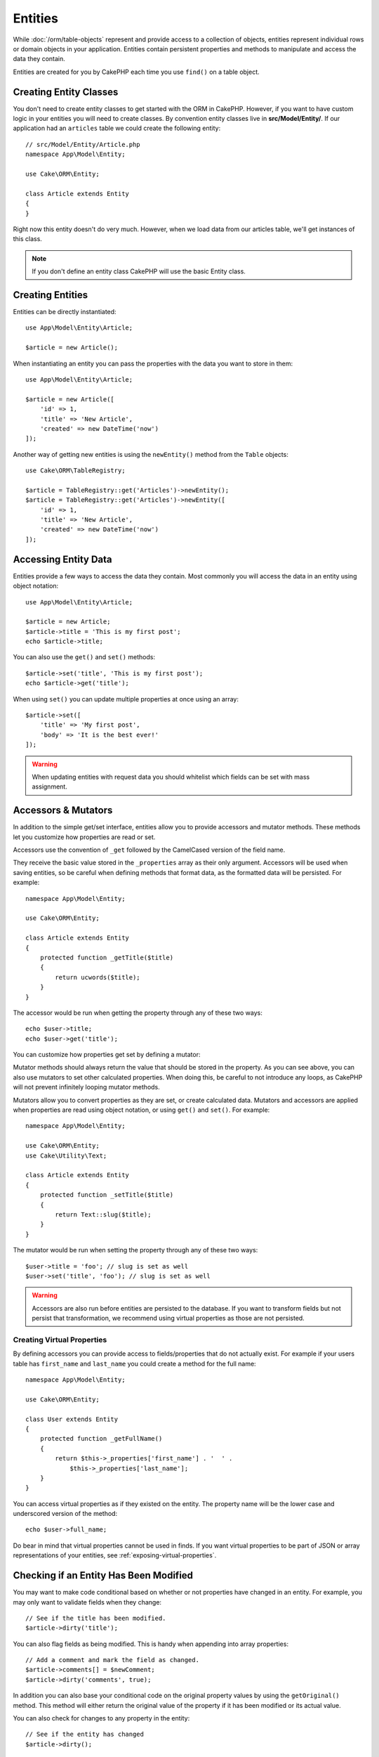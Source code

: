 Entities
########

.. php:namespace:: Cake\ORM

.. php:class:: Entity

While :doc:`/orm/table-objects` represent and provide access to a collection of
objects, entities represent individual rows or domain objects in your
application. Entities contain persistent properties and methods to manipulate and
access the data they contain.

Entities are created for you by CakePHP each time you use ``find()`` on a table
object.

Creating Entity Classes
=======================

You don't need to create entity classes to get started with the ORM in CakePHP.
However, if you want to have custom logic in your entities you will need to
create classes. By convention entity classes live in **src/Model/Entity/**. If
our application had an ``articles`` table we could create the following entity::

    // src/Model/Entity/Article.php
    namespace App\Model\Entity;

    use Cake\ORM\Entity;

    class Article extends Entity
    {
    }

Right now this entity doesn't do very much. However, when we load data from our
articles table, we'll get instances of this class.

.. note::

    If you don't define an entity class CakePHP will use the basic Entity class.

Creating Entities
=================

Entities can be directly instantiated::

    use App\Model\Entity\Article;

    $article = new Article();

When instantiating an entity you can pass the properties with the data you want
to store in them::

    use App\Model\Entity\Article;

    $article = new Article([
        'id' => 1,
        'title' => 'New Article',
        'created' => new DateTime('now')
    ]);

Another way of getting new entities is using the ``newEntity()`` method from the
``Table`` objects::

    use Cake\ORM\TableRegistry;

    $article = TableRegistry::get('Articles')->newEntity();
    $article = TableRegistry::get('Articles')->newEntity([
        'id' => 1,
        'title' => 'New Article',
        'created' => new DateTime('now')
    ]);

Accessing Entity Data
=====================

Entities provide a few ways to access the data they contain. Most commonly you
will access the data in an entity using object notation::

    use App\Model\Entity\Article;

    $article = new Article;
    $article->title = 'This is my first post';
    echo $article->title;

You can also use the ``get()`` and ``set()`` methods::

    $article->set('title', 'This is my first post');
    echo $article->get('title');

When using ``set()`` you can update multiple properties at once using an array::

    $article->set([
        'title' => 'My first post',
        'body' => 'It is the best ever!'
    ]);

.. warning::

    When updating entities with request data you should whitelist which fields
    can be set with mass assignment.

Accessors & Mutators
====================

In addition to the simple get/set interface, entities allow you to provide
accessors and mutator methods. These methods let you customize how properties
are read or set.

Accessors use the convention of ``_get`` followed by the CamelCased version of
the field name.

.. php:method:: get($field)

They receive the basic value stored in the ``_properties`` array
as their only argument. Accessors will be used when saving entities, so be
careful when defining methods that format data, as the formatted data will be
persisted. For example::

    namespace App\Model\Entity;

    use Cake\ORM\Entity;

    class Article extends Entity
    {
        protected function _getTitle($title)
        {
            return ucwords($title);
        }
    }

The accessor would be run when getting the property through any of these two ways::

    echo $user->title;
    echo $user->get('title');

You can customize how properties get set by defining a mutator:

.. php:method:: set($field = null, $value = null)

Mutator methods should always return the value that should be stored in the
property. As you can see above, you can also use mutators to set other
calculated properties. When doing this, be careful to not introduce any loops,
as CakePHP will not prevent infinitely looping mutator methods.

Mutators allow you to convert properties as they are set, or create calculated
data. Mutators and accessors are applied when properties are read using object
notation, or using ``get()`` and ``set()``. For example::

    namespace App\Model\Entity;

    use Cake\ORM\Entity;
    use Cake\Utility\Text;

    class Article extends Entity
    {
        protected function _setTitle($title)
        {
            return Text::slug($title);
        }
    }

The mutator would be run when setting the property through any of these two
ways::

    $user->title = 'foo'; // slug is set as well
    $user->set('title', 'foo'); // slug is set as well

.. warning::

  Accessors are also run before entities are persisted to the database.
  If you want to transform fields but not persist that transformation,
  we recommend using virtual properties as those are not persisted.

.. _entities-virtual-properties:

Creating Virtual Properties
---------------------------

By defining accessors you can provide access to fields/properties that do not
actually exist. For example if your users table has ``first_name`` and
``last_name`` you could create a method for the full name::

    namespace App\Model\Entity;

    use Cake\ORM\Entity;

    class User extends Entity
    {
        protected function _getFullName()
        {
            return $this->_properties['first_name'] . '  ' .
                $this->_properties['last_name'];
        }
    }

You can access virtual properties as if they existed on the entity. The property
name will be the lower case and underscored version of the method::

    echo $user->full_name;

Do bear in mind that virtual properties cannot be used in finds. If you want
virtual properties to be part of JSON or array representations of your entities,
see :ref:`exposing-virtual-properties`.


Checking if an Entity Has Been Modified
=======================================

.. php:method:: dirty($field = null, $dirty = null)

You may want to make code conditional based on whether or not properties have
changed in an entity. For example, you may only want to validate fields when
they change::

    // See if the title has been modified.
    $article->dirty('title');

You can also flag fields as being modified. This is handy when appending into
array properties::

    // Add a comment and mark the field as changed.
    $article->comments[] = $newComment;
    $article->dirty('comments', true);

In addition you can also base your conditional code on the original property
values by using the ``getOriginal()`` method. This method will either return
the original value of the property if it has been modified or its actual value.

You can also check for changes to any property in the entity::

    // See if the entity has changed
    $article->dirty();

To remove the dirty mark from fields in an entity, you can use the ``clean()``
method::

    $article->clean();

When creating a new entity, you can avoid the fields from being marked as dirty
by passing an extra option::

    $article = new Article(['title' => 'New Article'], ['markClean' => true]);

To get a list of all dirty properties of an ``Entity`` you may call::

    $dirtyFields = $entity->getDirty();

.. versionadded:: 3.4.3

    ``getDirty()`` has been added.


Validation Errors
=================

.. php:method:: errors($field = null, $errors = null)

After you :ref:`save an entity <saving-entities>` any validation errors will be
stored on the entity itself. You can access any validation errors using the
``getErrors()`` or ``getError()`` method::

    // Get all the errors
    $errors = $user->getErrors();
    // Prior to 3.4.0
    $errors = $user->errors();

    // Get the errors for a single field.
    $errors = $user->getError('password');
    // Prior to 3.4.0
    $errors = $user->errors('password');

The ``setErrors()`` or ``setError()`` method can also be used to set the errors on an entity, making
it easier to test code that works with error messages::

    $user->setError('password', ['Password is required']);
    $user->setErrors(['password' => ['Password is required'], 'username' => ['Username is required']]);
    // Prior to 3.4.0
    $user->errors('password', ['Password is required.']);

.. _entities-mass-assignment:

Mass Assignment
===============

While setting properties to entities in bulk is simple and convenient, it can
create significant security issues. Bulk assigning user data from the request
into an entity allows the user to modify any and all columns. When using
anonymous entity classes or creating the entity class with the :doc:`/bake`
CakePHP does not protect against mass-assignment.

The ``_accessible`` property allows you to provide a map of properties and
whether or not they can be mass-assigned. The values ``true`` and ``false``
indicate whether a field can or cannot be mass-assigned::

    namespace App\Model\Entity;

    use Cake\ORM\Entity;

    class Article extends Entity
    {
        protected $_accessible = [
            'title' => true,
            'body' => true
        ];
    }

In addition to concrete fields there is a special ``*`` field which defines the
fallback behavior if a field is not specifically named::

    namespace App\Model\Entity;

    use Cake\ORM\Entity;

    class Article extends Entity
    {
        protected $_accessible = [
            'title' => true,
            'body' => true,
            '*' => false,
        ];
    }

.. note:: If the ``*`` property is not defined it will default to ``false``.

Avoiding Mass Assignment Protection
-----------------------------------

When creating a new entity using the ``new`` keyword you can tell it to not
protect itself against mass assignment::

    use App\Model\Entity\Article;

    $article = new Article(['id' => 1, 'title' => 'Foo'], ['guard' => false]);

Modifying the Guarded Fields at Runtime
---------------------------------------

You can modify the list of guarded fields at runtime using the ``accessible``
method::

    // Make user_id accessible.
    $article->accessible('user_id', true);

    // Make title guarded.
    $article->accessible('title', false);

.. note::

    Modifying accessible fields affects only the instance the method is called
    on.

When using the ``newEntity()`` and ``patchEntity()`` methods in the ``Table``
objects you can customize mass assignment protection with options. Please refer
to the :ref:`changing-accessible-fields` section for more information.

Bypassing Field Guarding
------------------------

There are some situations when you want to allow mass-assignment to guarded
fields::

    $article->set($properties, ['guard' => false]);

By setting the ``guard`` option to ``false``, you can ignore the accessible
field list for a single call to ``set()``.


Checking if an Entity was Persisted
-----------------------------------

It is often necessary to know if an entity represents a row that is already
in the database. In those situations use the ``isNew()`` method::

    if (!$article->isNew()) {
        echo 'This article was saved already!';
    }

If you are certain that an entity has already been persisted, you can use
``isNew()`` as a setter::

    $article->isNew(false);

    $article->isNew(true);

.. _lazy-load-associations:

Lazy Loading Associations
=========================

While eager loading associations is generally the most efficient way to access
your associations, there may be times when you need to lazily load associated
data. Before we get into how to lazy load associations, we should discuss the
differences between eager loading and lazy loading associations:

Eager loading
    Eager loading uses joins (where possible) to fetch data from the
    database in as *few* queries as possible. When a separate query is required,
    like in the case of a HasMany association, a single query is emitted to
    fetch *all* the associated data for the current set of objects.
Lazy loading
    Lazy loading defers loading association data until it is absolutely
    required. While this can save CPU time because possibly unused data is not
    hydrated into objects, it can result in many more queries being emitted to
    the database. For example looping over a set of articles & their comments
    will frequently emit N queries where N is the number of articles being
    iterated.

While lazy loading is not included by CakePHP's ORM, you can just use one of the
community plugins to do so. We recommend `the LazyLoad Plugin
<https://github.com/jeremyharris/cakephp-lazyload>`__

After adding the plugin to your entity, you will be able to do the following::

    $article = $this->Articles->findById($id);

    // The comments property was lazy loaded
    foreach ($article->comments as $comment) {
        echo $comment->body;
    }

Creating Re-usable Code with Traits
===================================

You may find yourself needing the same logic in multiple entity classes. PHP's
traits are a great fit for this. You can put your application's traits in
**src/Model/Entity**. By convention traits in CakePHP are suffixed with
``Trait`` so they can be discernible from classes or interfaces. Traits are
often a good complement to behaviors, allowing you to provide functionality for
the table and entity objects.

For example if we had SoftDeletable plugin, it could provide a trait. This trait
could give methods for marking entities as 'deleted', the method ``softDelete``
could be provided by a trait::

    // SoftDelete/Model/Entity/SoftDeleteTrait.php

    namespace SoftDelete\Model\Entity;

    trait SoftDeleteTrait
    {
        public function softDelete()
        {
            $this->set('deleted', true);
        }
    }

You could then use this trait in your entity class by importing it and including
it::

    namespace App\Model\Entity;

    use Cake\ORM\Entity;
    use SoftDelete\Model\Entity\SoftDeleteTrait;

    class Article extends Entity
    {
        use SoftDeleteTrait;
    }

Converting to Arrays/JSON
=========================

When building APIs, you may often need to convert entities into arrays or JSON
data. CakePHP makes this simple::

    // Get an array.
    // Associations will be converted with toArray() as well.
    $array = $user->toArray();

    // Convert to JSON
    // Associations will be converted with jsonSerialize hook as well.
    $json = json_encode($user);

When converting an entity to an JSON, the virtual & hidden field lists are
applied. Entities are recursively converted to JSON as well. This means that if you
eager loaded entities and their associations CakePHP will correctly handle
converting the associated data into the correct format.

.. _exposing-virtual-properties:

Exposing Virtual Properties
---------------------------

By default virtual fields are not exported when converting entities to
arrays or JSON. In order to expose virtual properties you need to make them
visible. When defining your entity class you can provide a list of virtual
properties that should be exposed::

    namespace App\Model\Entity;

    use Cake\ORM\Entity;

    class User extends Entity
    {
        protected $_virtual = ['full_name'];
    }

This list can be modified at runtime using ``virtualProperties``::

    $user->virtualProperties(['full_name', 'is_admin']);

Hiding Properties
-----------------

There are often fields you do not want exported in JSON or array formats. For
example it is often unwise to expose password hashes or account recovery
questions. When defining an entity class, define which properties should be
hidden::

    namespace App\Model\Entity;

    use Cake\ORM\Entity;

    class User extends Entity
    {
        protected $_hidden = ['password'];
    }

This list can be modified at runtime using ``hiddenProperties``::

    $user->hiddenProperties(['password', 'recovery_question']);

Storing Complex Types
=====================

Accessor & Mutator methods on entities are not intended to contain the logic for
serializing and unserializing complex data coming from the database. Refer to
the :ref:`saving-complex-types` section to understand how your application can
store more complex data types like arrays and objects.

.. meta::
    :title lang=en: Entities
    :keywords lang=en: entity, entities, single row, individual record
